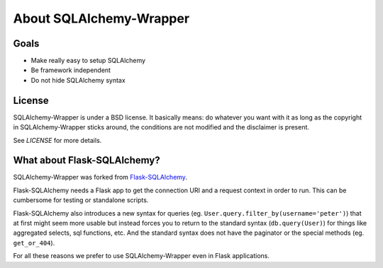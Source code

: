 .. _about:

About SQLAlchemy-Wrapper
=============================================

Goals
----------------------------------------------
- Make really easy to setup SQLAlchemy
- Be framework independent
- Do not hide SQLAlchemy syntax


License
----------------------------------------------

SQLAlchemy-Wrapper is under a BSD license. It basically means: do whatever you want with it as long as the copyright in SQLAlchemy-Wrapper sticks around, the conditions are not modified and the disclaimer is present.

See `LICENSE` for more details.


What about Flask-SQLAlchemy?
----------------------------------------------

SQLAlchemy-Wrapper was forked from `Flask-SQLAlchemy <https://pythonhosted.org/Flask-SQLAlchemy/>`_.

Flask-SQLAlchemy needs a Flask app to get the connection URI and a request context in order to run. This can be cumbersome for testing or standalone scripts.

Flask-SQLAlchemy also introduces a new syntax for queries (eg. ``User.query.filter_by(username='peter')``) that at first might seem more usable but instead forces you to return to the standard syntax (``db.query(User)``) for things like aggregated selects, sql functions, etc. And the standard syntax does not have the paginator or the special methods (eg. ``get_or_404``).

For all these reasons we prefer to use SQLAlchemy-Wrapper even in Flask applications.
